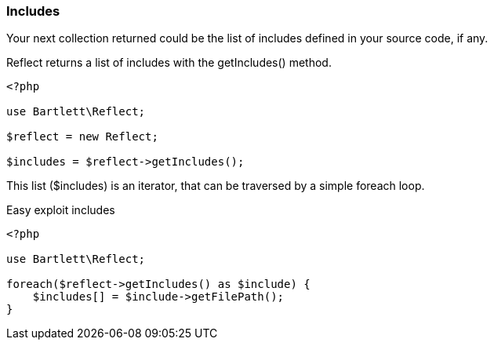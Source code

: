 === Includes
[role="lead"]
Your next collection returned could be the list of includes defined in your source code, if any.

[label label-primary]#Reflect# returns a list of includes with the +getIncludes()+ method.

[source,php]
----
<?php

use Bartlett\Reflect;

$reflect = new Reflect;

$includes = $reflect->getIncludes();
----

This list (+$includes+) is an iterator, that can be traversed by a simple foreach loop.

[source,php]
.Easy exploit includes
----
<?php

use Bartlett\Reflect;

foreach($reflect->getIncludes() as $include) {
    $includes[] = $include->getFilePath();
}
----
